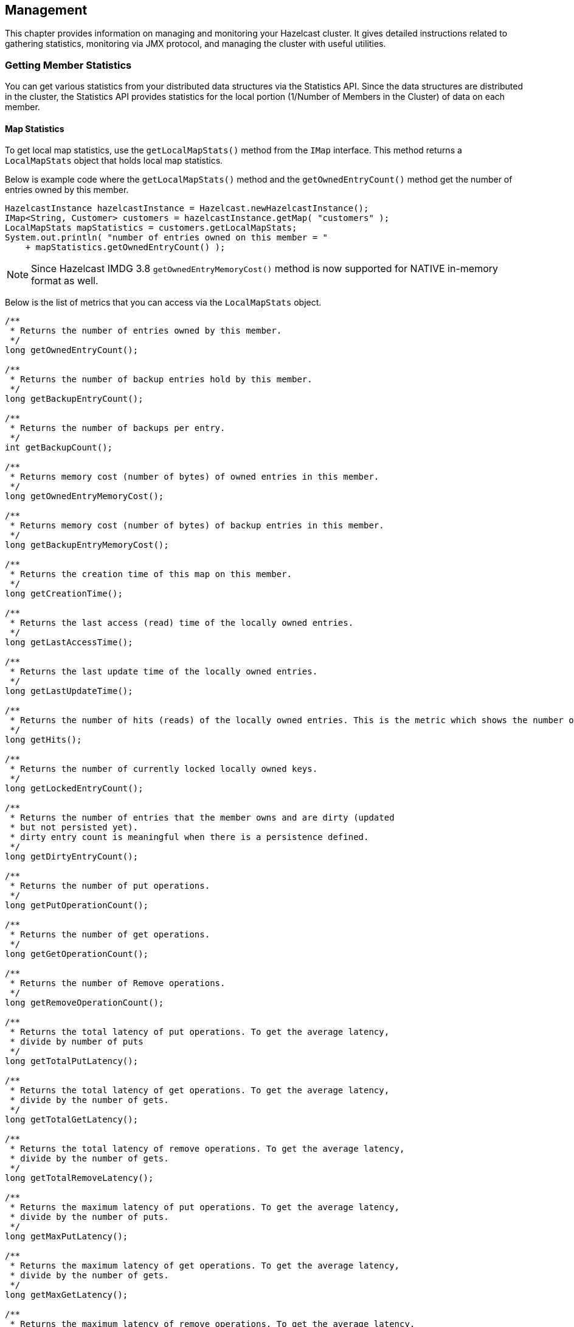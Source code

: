 

== Management

This chapter provides information on managing and monitoring your Hazelcast cluster. It gives detailed instructions related to gathering statistics, monitoring via JMX protocol, and managing the cluster with useful utilities.


=== Getting Member Statistics

You can get various statistics from your distributed data structures via the Statistics API.
Since the data structures are distributed in the cluster, the Statistics API provides
statistics for the local portion (1/Number of Members in the Cluster) of data on each member. 

==== Map Statistics

To get local map statistics, use the `getLocalMapStats()` method from the `IMap` interface. This method returns a
`LocalMapStats` object that holds local map statistics.

Below is example code where the `getLocalMapStats()` method and the `getOwnedEntryCount()` method get the number of entries owned by this member.

```java
HazelcastInstance hazelcastInstance = Hazelcast.newHazelcastInstance();
IMap<String, Customer> customers = hazelcastInstance.getMap( "customers" );
LocalMapStats mapStatistics = customers.getLocalMapStats;
System.out.println( "number of entries owned on this member = "
    + mapStatistics.getOwnedEntryCount() );
```

NOTE: Since Hazelcast IMDG 3.8 `getOwnedEntryMemoryCost()` method is now supported for NATIVE in-memory format as well.

Below is the list of metrics that you can access via the `LocalMapStats` object.

[source,java]
----
/**
 * Returns the number of entries owned by this member.
 */
long getOwnedEntryCount();

/**
 * Returns the number of backup entries hold by this member.
 */
long getBackupEntryCount();

/**
 * Returns the number of backups per entry.
 */
int getBackupCount();

/**
 * Returns memory cost (number of bytes) of owned entries in this member.
 */
long getOwnedEntryMemoryCost();

/**
 * Returns memory cost (number of bytes) of backup entries in this member.
 */
long getBackupEntryMemoryCost();

/**
 * Returns the creation time of this map on this member.
 */
long getCreationTime();

/**
 * Returns the last access (read) time of the locally owned entries.
 */
long getLastAccessTime();

/**
 * Returns the last update time of the locally owned entries.
 */
long getLastUpdateTime();

/**
 * Returns the number of hits (reads) of the locally owned entries. This is the metric which shows the number of times when an operation on IMap has been routed to the given member. With Clustered REST API, it shows the total sum of hits among the cluster members.
 */
long getHits();

/**
 * Returns the number of currently locked locally owned keys.
 */
long getLockedEntryCount();

/**
 * Returns the number of entries that the member owns and are dirty (updated
 * but not persisted yet).
 * dirty entry count is meaningful when there is a persistence defined.
 */
long getDirtyEntryCount();

/**
 * Returns the number of put operations.
 */
long getPutOperationCount();

/**
 * Returns the number of get operations.
 */
long getGetOperationCount();

/**
 * Returns the number of Remove operations.
 */
long getRemoveOperationCount();

/**
 * Returns the total latency of put operations. To get the average latency,
 * divide by number of puts
 */
long getTotalPutLatency();

/**
 * Returns the total latency of get operations. To get the average latency,
 * divide by the number of gets.
 */
long getTotalGetLatency();

/**
 * Returns the total latency of remove operations. To get the average latency,
 * divide by the number of gets.
 */
long getTotalRemoveLatency();

/**
 * Returns the maximum latency of put operations. To get the average latency,
 * divide by the number of puts.
 */
long getMaxPutLatency();

/**
 * Returns the maximum latency of get operations. To get the average latency,
 * divide by the number of gets.
 */
long getMaxGetLatency();

/**
 * Returns the maximum latency of remove operations. To get the average latency,
 * divide by the number of gets.
 */
long getMaxRemoveLatency();

/**
 * Returns the number of events received. This metric is about the operations that have been invoked on the IMap entries. List of event types includes the following: insertion, update, removal, eviction, clear all, merge, expiration and invalidation.
 */
long getEventOperationCount();

/**
 * Returns the total number of Other Operations.
 */
long getOtherOperationCount();

/**
 * Returns the total number of total operations.
 */
long total();

/**
 * Cost of map & Near Cache & backup in bytes.
 * todo: in object mode, object size is zero.
 */
long getHeapCost();

/**
 * Returns statistics related to the Near Cache.
 */
NearCacheStats getNearCacheStats();
----

==== Near Cache Statistics

To get Near Cache statistics, use the `getNearCacheStats()` method from the `LocalMapStats` object.
This method returns a `NearCacheStats` object that holds Near Cache statistics.

Below is example code where the `getNearCacheStats()` method and the `getRatio` method from `NearCacheStats` get a Near Cache hit/miss ratio. 

```
HazelcastInstance node = Hazelcast.newHazelcastInstance();
IMap<String, Customer> customers = node.getMap( "customers" );
LocalMapStats mapStatistics = customers.getLocalMapStats();
NearCacheStats nearCacheStatistics = mapStatistics.getNearCacheStats();
System.out.println( "Near Cache hit/miss ratio = "
    + nearCacheStatistics.getRatio() );
```

Below is the list of metrics that you can access via the `NearCacheStats` object.
This behavior applies to both client and member Near Caches.


[source,java]
----
/**
 * Returns the creation time of this NearCache on this member
 */
long getCreationTime();

/**
 * Returns the number of entries owned by this member.
 */
long getOwnedEntryCount();

/**
 * Returns memory cost (number of bytes) of entries in this cache.
 */
long getOwnedEntryMemoryCost();

/**
 * Returns the number of hits (reads) of the locally owned entries.
 */
long getHits();

/**
 * Returns the number of misses  of the locally owned entries.
 */
long getMisses();

/**
 * Returns the hit/miss ratio  of the locally owned entries.
 */
double getRatio();
----

==== Multimap Statistics

To get MultiMap statistics, use the `getLocalMultiMapStats()` method from the `MultiMap` interface.
This method returns a `LocalMultiMapStats` object that holds local MultiMap statistics.

Below is example code where the `getLocalMultiMapStats()` method and the `getLastUpdateTime` method from `LocalMultiMapStats` get the last update time.


```
HazelcastInstance node = Hazelcast.newHazelcastInstance();
MultiMap<String, Customer> customers = node.getMultiMap( "customers" );
LocalMultiMapStats multiMapStatistics = customers.getLocalMultiMapStats();
System.out.println( "last update time =  "
    + multiMapStatistics.getLastUpdateTime() );
```

Below is the list of metrics that you can access via the `LocalMultiMapStats` object.


[source,java]
----
/**
 * Returns the number of entries owned by this member.
 */
long getOwnedEntryCount();

/**
 * Returns the number of backup entries hold by this member.
 */
long getBackupEntryCount();

/**
 * Returns the number of backups per entry.
 */
int getBackupCount();

/**
 * Returns memory cost (number of bytes) of owned entries in this member.
 */
long getOwnedEntryMemoryCost();

/**
 * Returns memory cost (number of bytes) of backup entries in this member.
 */
long getBackupEntryMemoryCost();

/**
 * Returns the creation time of this map on this member.
 */
long getCreationTime();

/**
 * Returns the last access (read) time of the locally owned entries.
 */
long getLastAccessTime();

/**
 * Returns the last update time of the locally owned entries.
 */
long getLastUpdateTime();

/**
 * Returns the number of hits (reads) of the locally owned entries.
 */
long getHits();

/**
 * Returns the number of currently locked locally owned keys.
 */
long getLockedEntryCount();

/**
 * Returns the number of entries that the member owns and are dirty (updated
 * but not persisted yet).
 * Dirty entry count is meaningful when a persistence is defined.
 */
long getDirtyEntryCount();

/**
 * Returns the number of put operations.
 */
long getPutOperationCount();

/**
 * Returns the number of get operations.
 */
long getGetOperationCount();

/**
 * Returns the number of Remove operations.
 */
long getRemoveOperationCount();

/**
 * Returns the total latency of put operations. To get the average latency,
 * divide by the number of puts.
 */
long getTotalPutLatency();

/**
 * Returns the total latency of get operations. To get the average latency,
 * divide by the number of gets.
 */
long getTotalGetLatency();

/**
 * Returns the total latency of remove operations. To get the average latency,
 * divide by the number of gets.
 */
long getTotalRemoveLatency();

/**
 * Returns the maximum latency of put operations. To get the average latency,
 * divide by the number of puts.
 */
long getMaxPutLatency();

/**
 * Returns the maximum latency of get operations. To get the average latency,
 * divide by the number of gets.
 */
long getMaxGetLatency();

/**
 * Returns the maximum latency of remove operations. To get the average latency,
 * divide by the number of gets.
 */
long getMaxRemoveLatency();

/**
 * Returns the number of Events Received.
 */
long getEventOperationCount();

/**
 * Returns the total number of Other Operations.
 */
long getOtherOperationCount();

/**
 * Returns the total number of total operations.
 */
long total();

/**
 * Cost of map & Near Cache  & backup in bytes.
 * todo: in object mode, object size is zero.
 */
long getHeapCost();
----

==== Queue Statistics

To get local queue statistics, use the `getLocalQueueStats()` method from the `IQueue` interface.
This method returns a `LocalQueueStats` object that holds local queue statistics.

Below is example code where the `getLocalQueueStats()` method and the `getAvgAge` method from `LocalQueueStats` get the average age of items.

```
HazelcastInstance node = Hazelcast.newHazelcastInstance();
IQueue<Order> orders = node.getQueue( "orders" );
LocalQueueStats queueStatistics = orders.getLocalQueueStats();
System.out.println( "average age of items = " 
    + queueStatistics.getAvgAge() );
```

Below is the list of metrics that you can access via the `LocalQueueStats` object.

[source,java]
----
/**
 * Returns the number of owned items in this member.
 */
long getOwnedItemCount();

/**
 * Returns the number of backup items in this member.
 */
long getBackupItemCount();

/**
 * Returns the min age of the items in this member.
 */
long getMinAge();

/**
 * Returns the max age of the items in this member.
 */
long getMaxAge();

/**
 * Returns the average age of the items in this member.
 */
long getAvgAge();

/**
 * Returns the number of offer/put/add operations.
 * Offers returning false will be included.
 * #getRejectedOfferOperationCount can be used
 * to get the rejected offers.
 */
long getOfferOperationCount();

/**
 * Returns the number of rejected offers. Offer
 * can be rejected because of max-size limit
 * on the queue.
 */
long getRejectedOfferOperationCount();

/**
 * Returns the number of poll/take/remove operations.
 * Polls returning null (empty) will be included.
 * #getEmptyPollOperationCount can be used to get the
 * number of polls returned null.
 */
long getPollOperationCount();

/**
 * Returns the number of null returning poll operations.
 * Poll operation might return null if the queue is empty.
 */
long getEmptyPollOperationCount();

/**
 * Returns the number of other operations.
 */
long getOtherOperationsCount();

/**
 * Returns the number of event operations.
 */
long getEventOperationCount();
----

==== Topic Statistics

To get local topic statistics, use the `getLocalTopicStats()` method from the `ITopic` interface.
This method returns a `LocalTopicStats` object that holds local topic statistics.

Below is example code where the `getLocalTopicStats()` method and the `getPublishOperationCount` method from `LocalTopicStats` get the number of publish operations.

```
HazelcastInstance node = Hazelcast.newHazelcastInstance();
ITopic<Object> news = node.getTopic( "news" );
LocalTopicStats topicStatistics = news.getLocalTopicStats();
System.out.println( "number of publish operations = " 
    + topicStatistics.getPublishOperationCount() );
```

Below is the list of metrics that you can access via the `LocalTopicStats` object.

[source,java]
----
/**
 * Returns the creation time of this topic on this member.
 */
long getCreationTime();

/**
 * Returns the total number of published messages of this topic on this member.
 */
long getPublishOperationCount();

/**
 * Returns the total number of received messages of this topic on this member.
 */
long getReceiveOperationCount();
----

==== Executor Statistics

To get local executor statistics, use the `getLocalExecutorStats()` method from the `IExecutorService` interface.
This method returns a `LocalExecutorStats` object that holds local executor statistics.

Below is example code where the `getLocalExecutorStats()` method and the `getCompletedTaskCount` method from `LocalExecutorStats` get the number of completed operations of the executor service.

```
HazelcastInstance node = Hazelcast.newHazelcastInstance();
IExecutorService orderProcessor = node.getExecutorService( "orderProcessor" );
LocalExecutorStats executorStatistics = orderProcessor.getLocalExecutorStats();
System.out.println( "completed task count = " 
    + executorStatistics.getCompletedTaskCount() );
```

Below is the list of metrics that you can access via the `LocalExecutorStats` object.

[source,java]
----
/**
 * Returns the number of pending operations of the executor service.
 */
long getPendingTaskCount();

/**
 * Returns the number of started operations of the executor service.
 */
long getStartedTaskCount();

/**
 * Returns the number of completed operations of the executor service.
 */
long getCompletedTaskCount();

/**
 * Returns the number of cancelled operations of the executor service.
 */
long getCancelledTaskCount();

/**
 * Returns the total start latency of operations started.
 */
long getTotalStartLatency();

/**
 * Returns the total execution time of operations finished.
 */
long getTotalExecutionLatency();
----

=== JMX API per Member

Hazelcast members expose various management beans which include statistics about distributed data structures and the states of Hazelcast member internals.

The metrics are local to the members, i.e. they do not reflect cluster wide values.

You can find the JMX API definition below with descriptions and the API methods in parenthesis.

**Atomic Long (`IAtomicLong`)**

*  Name ( `name` )
*  Current Value ( `currentValue` )
*  Set Value ( `set(v)` )
*  Add value and Get ( `addAndGet(v)` )
*  Compare and Set ( `compareAndSet(e,v)` )
*  Decrement and Get ( `decrementAndGet()` )
*  Get and Add ( `getAndAdd(v)` )
*  Get and Increment ( `getAndIncrement()` )
*  Get and Set ( `getAndSet(v)` )
*  Increment and Get ( `incrementAndGet()` )
*  Partition key ( `partitionKey` )

**Atomic Reference ( `IAtomicReference` )**

*  Name ( `name` )
*  Partition key  ( `partitionKey`)

**Countdown Latch ( `ICountDownLatch` )**

*  Name ( `name` )
*  Current count ( `count`)
*  Countdown ( `countDown()` )
*  Partition key  ( `partitionKey`)

**Executor Service ( `IExecutorService` )**

*  Local pending operation count ( `localPendingTaskCount` )
*  Local started operation count ( `localStartedTaskCount` )
*  Local completed operation count ( `localCompletedTaskCount` )
*  Local cancelled operation count ( `localCancelledTaskCount` )
*  Local total start latency ( `localTotalStartLatency` )
*  Local total execution latency ( `localTotalExecutionLatency` )

**List ( `IList` )**

*  Name ( `name` )
*  Clear list ( `clear` )

**Lock ( `ILock` )**

*  Name ( `name` )
*  Lock Object ( `lockObject` )
*  Partition key ( `partitionKey` )

**Map ( `IMap` )**

*  Name ( `name` )
*  Size ( `size` )
*  Config ( `config` )
*  Owned entry count ( `localOwnedEntryCount` )
*  Owned entry memory cost ( `localOwnedEntryMemoryCost` )
*  Backup entry count ( `localBackupEntryCount` )
*  Backup entry cost ( `localBackupEntryMemoryCost` )
*  Backup count ( `localBackupCount` )
*  Creation time ( `localCreationTime` )
*  Last access time ( `localLastAccessTime` )
*  Last update time ( `localLastUpdateTime` )
*  Hits ( `localHits` )
*  Locked entry count ( `localLockedEntryCount` )
*  Dirty entry count ( `localDirtyEntryCount` )
*  Put operation count ( `localPutOperationCount` )
*  Get operation count ( `localGetOperationCount` )
*  Remove operation count ( `localRemoveOperationCount` )
*  Total put latency ( `localTotalPutLatency` )
*  Total get latency ( `localTotalGetLatency` )
*  Total remove latency ( `localTotalRemoveLatency` )
*  Max put latency ( `localMaxPutLatency` )
*  Max get latency ( `localMaxGetLatency` )
*  Max remove latency ( `localMaxRemoveLatency` )
*  Event count ( `localEventOperationCount` )
*  Other (keySet,entrySet etc..) operation count ( `localOtherOperationCount` )
*  Total operation count ( `localTotal` )
*  Heap Cost ( `localHeapCost` )
*  Clear ( `clear()` )
*  Values ( `values(p)`)
*  Entry Set ( `entrySet(p)` )

**MultiMap ( `MultiMap` )**

*  Name ( `name` )
*  Size ( `size` )
*  Owned entry count ( `localOwnedEntryCount` )
*  Owned entry memory cost ( `localOwnedEntryMemoryCost` )
*  Backup entry count ( `localBackupEntryCount` )
*  Backup entry cost ( `localBackupEntryMemoryCost` )
*  Backup count ( `localBackupCount` )
*  Creation time ( `localCreationTime` )
*  Last access time ( `localLastAccessTime` )
*  Last update time ( `localLastUpdateTime` )
*  Hits ( `localHits` )
*  Locked entry count ( `localLockedEntryCount` )
*  Put operation count ( `localPutOperationCount` )
*  Get operation count ( `localGetOperationCount` )
*  Remove operation count ( `localRemoveOperationCount` )
*  Total put latency ( `localTotalPutLatency` )
*  Total get latency ( `localTotalGetLatency` )
*  Total remove latency ( `localTotalRemoveLatency` )
*  Max put latency ( `localMaxPutLatency` )
*  Max get latency ( `localMaxGetLatency` )
*  Max remove latency ( `localMaxRemoveLatency` )
*  Event count ( `localEventOperationCount` )
*  Other (keySet,entrySet etc..) operation count ( `localOtherOperationCount` )
*  Total operation count ( `localTotal` )
*  Clear ( `clear()` )

**Replicated Map ( `ReplicatedMap` )**

*  Name ( `name` )
*  Size ( `size` )
*  Config ( `config` )
*  Owned entry count ( `localOwnedEntryCount` )
*  Creation time ( `localCreationTime` )
*  Last access time ( `localLastAccessTime` )
*  Last update time ( `localLastUpdateTime` )
*  Hits ( `localHits` )
*  Put operation count ( `localPutOperationCount` )
*  Get operation count ( `localGetOperationCount` )
*  Remove operation count ( `localRemoveOperationCount` )
*  Total put latency ( `localTotalPutLatency` )
*  Total get latency ( `localTotalGetLatency` )
*  Total remove latency ( `localTotalRemoveLatency` )
*  Max put latency ( `localMaxPutLatency` )
*  Max get latency ( `localMaxGetLatency` )
*  Max remove latency ( `localMaxRemoveLatency` )
*  Event count ( `localEventOperationCount` )
*  Replication event count ( `localReplicationEventCount` )
*  Other (keySet,entrySet etc..) operation count ( `localOtherOperationCount` )
*  Total operation count ( `localTotal` )
*  Clear ( `clear()` )
*  Values ( `values()`)
*  Entry Set ( `entrySet()` )

**Queue ( `IQueue` )**

*  Name ( `name` )
*  Config ( `QueueConfig` )
*  Partition key ( `partitionKey` )
*  Owned item count ( `localOwnedItemCount` )
*  Backup item count ( `localBackupItemCount` )
*  Minimum age ( `localMinAge` )
*  Maximum age ( `localMaxAge` )
*  Average age ( `localAveAge` )
*  Offer operation count ( `localOfferOperationCount` )
*  Rejected offer operation count ( `localRejectedOfferOperationCount` )
*  Poll operation count ( `localPollOperationCount` )
*  Empty poll operation count ( `localEmptyPollOperationCount` )
*  Other operation count ( `localOtherOperationsCount` )
*  Event operation count ( `localEventOperationCount` )
*  Clear ( `clear()` )

**Semaphore ( `ISemaphore` )**

*  Name ( `name` )
*  Available permits ( `available` )
*  Partition key ( `partitionKey` )
*  Drain ( `drain()`)
*  Shrink available permits by given number ( `reduce(v)` )
*  Release given number of permits ( `release(v)` )

**Set ( `ISet` )**

*  Name ( `name` )
*  Partition key ( `partitionKey` )
*  Clear ( `clear()` )

**Topic ( `ITopic` )**

*  Name ( `name` )
*  Config ( `config` )
*  Creation time ( `localCreationTime` )
*  Publish operation count ( `localPublishOperationCount` )
*  Receive operation count ( `localReceiveOperationCount` )

**Hazelcast Instance ( `HazelcastInstance` )**

*  Name ( `name` )
*  Version ( `version` )
*  Build ( `build` )
*  Configuration ( `config` )
*  Configuration source ( `configSource` )
*  Group name ( `groupName` )
*  Network Port ( `port` )
*  Cluster-wide Time ( `clusterTime` )
*  Size of the cluster ( `memberCount` )
*  List of members ( `Members` )
*  Running state ( `running` )
*  Shutdown the member ( `shutdown()` )
*  **Node ( `HazelcastInstance.Node` )**
*  Address ( `address` )
*  Master address ( `masterAddress` )
* **Event Service ( `HazelcastInstance.EventService` )**
**  Event thread count  ( `eventThreadCount` )
**  Event queue size ( `eventQueueSize` )
**  Event queue capacity ( `eventQueueCapacity` )
* **Operation Service ( `HazelcastInstance.OperationService` )**
** Response queue size  ( `responseQueueSize` )
**  Operation executor queue size ( `operationExecutorQueueSize` )
** Running operation count ( `runningOperationsCount` )
** Remote operation count ( `remoteOperationCount` )
** Executed operation count ( `executedOperationCount` )
** Operation thread count ( `operationThreadCount` )
* **Proxy Service ( `HazelcastInstance.ProxyService` )**
**  Proxy count ( `proxyCount` )
* **Partition Service ( `HazelcastInstance.PartitionService` )**
**  Partition count ( `partitionCount` )
**  Active partition count ( `activePartitionCount` )
** Cluster Safe State ( `isClusterSafe` )
**  LocalMember Safe State ( `isLocalMemberSafe` )
* **Connection Manager ( `HazelcastInstance.ConnectionManager` )**
**  Client connection count ( `clientConnectionCount` )
**  Active connection count ( `activeConnectionCount` )
**  Connection count ( `connectionCount` )
* **Client Engine ( `HazelcastInstance.ClientEngine` )**
**  Client endpoint count ( `clientEndpointCount` )
* **System Executor ( `HazelcastInstance.ManagedExecutorService` )**
**  Name ( `name` )
**  Work queue size ( `queueSize` )
**  Thread count of the pool ( `poolSize` )
**  Maximum thread count of the pool ( `maximumPoolSize` )
**  Remaining capacity of the work queue ( `remainingQueueCapacity` )
**  Is shutdown ( `isShutdown` )
**  Is terminated ( `isTerminated` )
**  Completed task count ( `completedTaskCount` )   
* **Async Executor (`HazelcastInstance.ManagedExecutorService`)**
**  Name ( `name` )
**  Work queue size ( `queueSize` )
**  Thread count of the pool ( `poolSize` )
**  Maximum thread count of the pool ( `maximumPoolSize` )
**  Remaining capacity of the work queue ( `remainingQueueCapacity` )
**  Is shutdown ( `isShutdown` )
**  Is terminated ( `isTerminated` )
**  Completed task count ( `completedTaskCount` )
* **Scheduled Executor ( `HazelcastInstance.ManagedExecutorService` )**
**  Name ( `name` )
**  Work queue size ( `queueSize` )
**  Thread count of the pool ( `poolSize` )
**  Maximum thread count of the pool ( `maximumPoolSize` )
**  Remaining capacity of the work queue ( `remainingQueueCapacity` )
**  Is shutdown ( `isShutdown` )
**  Is terminated ( `isTerminated` )
**  Completed task count ( `completedTaskCount` )
* **Client Executor ( `HazelcastInstance.ManagedExecutorService` )**
**  Name ( `name` )
**  Work queue size ( `queueSize` )
**  Thread count of the pool ( `poolSize` )
**  Maximum thread count of the pool ( `maximumPoolSize` )
**  Remaining capacity of the work queue ( `remainingQueueCapacity` )
**  Is shutdown ( `isShutdown` )
**  Is terminated ( `isTerminated` )
**  Completed task count ( `completedTaskCount` )
* **Query Executor ( `HazelcastInstance.ManagedExecutorService` )**
**  Name ( `name` )
**  Work queue size ( `queueSize` )
**  Thread count of the pool ( `poolSize` )
**  Maximum thread count of the pool ( `maximumPoolSize` )
**  Remaining capacity of the work queue ( `remainingQueueCapacity` )
**  Is shutdown ( `isShutdown` )
**  Is terminated ( `isTerminated` )
**  Completed task count ( `completedTaskCount` )
* **IO Executor ( `HazelcastInstance.ManagedExecutorService` )**
**  Name ( `name` )
**  Work queue size ( `queueSize` )
**  Thread count of the pool ( `poolSize` )
**  Maximum thread count of the pool ( `maximumPoolSize` )
**  Remaining capacity of the work queue ( `remainingQueueCapacity` )
**  Is shutdown ( `isShutdown` )
**  Is terminated ( `isTerminated` )
**  Completed task count ( `completedTaskCount` )


=== Monitoring with JMX

You can monitor your Hazelcast members via the JMX protocol.

To achieve this, first add the following system properties to enable http://download.oracle.com/javase/1.5.0/docs/guide/management/agent.html[JMX agent]:

* `-Dcom.sun.management.jmxremote`
* `-Dcom.sun.management.jmxremote.port=\_portNo\_` (to specify JMX port, the default is `1099`) (*optional*)
* `-Dcom.sun.management.jmxremote.authenticate=false` (to disable JMX auth) (*optional*)


Then enable the Hazelcast property `hazelcast.jmx` (please refer to the <<system-properties, System Properties appendix>>) using one of the following ways:

* By declarative configuration:
+
```
<properties>
   <property name="hazelcast.jmx">true</property>
</properties>   
```
+
* By programmatic configuration:
+
`config.setProperty("hazelcast.jmx", "true");`
+
* By Spring XML configuration:
+
```
<hz:properties>
  <hz: property name="hazelcast.jmx">true</hz:property>
</hz:properties>
```
+
* By setting the system property `-Dhazelcast.jmx=true`
   

==== MBean Naming for Hazelcast Data Structures

Hazelcast set the naming convention for MBeans as follows:

```
final ObjectName mapMBeanName = new ObjectName("com.hazelcast:instance=_hzInstance_1_dev,type=IMap,name=trial");
```

The MBeans name consists of the Hazelcast instance name, the type of the data structure, and that data structure's name. In the above sample, `_hzInstance_1_dev` is the instance name, we connect to an IMap with the name `trial`. 



==== Connecting to JMX Agent

One of the ways you can connect to JMX agent is using jconsole, jvisualvm (with MBean plugin) or another JMX compliant monitoring tool.

The other way to connect is to use a custom JMX client. 

First, you need to specify the URL where the Hazelcast JMX service is running. Please see the following sample code snippet. The `port` in this sample should be the one that you define while setting the JMX remote port number (if different than the default port `1099`).


[source,java]
----
// Parameters for connecting to the JMX Service
int port = 1099;
String hostname = InetAddress.getLocalHost().getHostName();
JMXServiceURL url = new JMXServiceURL("service:jmx:rmi://" + hostname + ":" + port + "/jndi/rmi://" + hostname + ":" + port + "/jmxrmi");
----

Then use the URL you acquired to connect to the JMX service and get the `JMXConnector` object. Using this object, get the `MBeanServerConnection` object. The `MBeanServerConnection` object will enable you to use the MBean methods. Please see the example code below.


[source,java]
----
// Connect to the JMX Service
JMXConnector jmxc = JMXConnectorFactory.connect(url, null);
MBeanServerConnection mbsc = jmxc.getMBeanServerConnection();
----

Once you get the `MBeanServerConnection` object, you can call the getter methods of MBeans as follows:

```
System.out.println("\nTotal entries on map " + mbsc.getAttribute(mapMBeanName, "name") + " : "
                + mbsc.getAttribute(mapMBeanName, "localOwnedEntryCount"));
```        

=== Cluster Utilities

This section provides information on programmatic utilities you can use to listen to the cluster events, to change the state of your cluster, to check whether the cluster and/or members are safe before shutting down a member, and to define the minimum number of cluster members required for the cluster to remain up and running. It also gives information on the Hazelcast Lite Member.

==== Getting Member Events and Member Sets

Hazelcast allows you to register for membership events so you will be notified when members are added or removed. You can also get the set of cluster members.

The following example code does the above: registers for member events, notified when members are added or removed, and gets the set of cluster members.

[source,java]
----
public class SampleGetMemberEventsAndSets {

    public static void main(String[] args) {
        HazelcastInstance hazelcastInstance = Hazelcast.newHazelcastInstance();
        Cluster cluster = hazelcastInstance.getCluster();
        cluster.addMembershipListener( new MembershipListener() {
            public void memberAdded( MembershipEvent membershipEvent ) {
                System.out.println( "MemberAdded " + membershipEvent );
            }

            public void memberRemoved( MembershipEvent membershipEvent ) {
                System.out.println( "MemberRemoved " + membershipEvent );
            }
        } );

        Member localMember  = cluster.getLocalMember();
        System.out.println ( "my inetAddress= " + localMember.getInetAddress() );

        Set setMembers  = cluster.getMembers();
        for ( Member member : setMembers ) {
            System.out.println( "isLocalMember " + member.localMember() );
            System.out.println( "member.inetaddress " + member.getInetAddress() );
            System.out.println( "member.port " + member.getPort() );
        }
    }
}
----

NOTE: Please refer to the <<listening-for-member-events, Membership Listener section>> for more information on membership events.

==== Managing Cluster and Member States

Starting with Hazelcast 3.6, Hazelcast introduces cluster and member states in addition to the default `ACTIVE` state. This section explains these states of Hazelcast clusters and members which you can use to allow or restrict the designated cluster/member operations.

===== Cluster States

By changing the state of your cluster, you can allow/restrict several cluster operations or change the behavior of those operations. You can use the methods `changeClusterState()` and `shutdown()` which are in the https://github.com/hazelcast/hazelcast/blob/master/hazelcast/src/main/java/com/hazelcast/core/Cluster.java[Cluster interface] to change your cluster's state.

Hazelcast clusters have the following states:

* **`ACTIVE`**: This is the default cluster state. Cluster continues to operate without restrictions.
* **`NO_MIGRATION`**:
** In this state, migrations (partition rebalancing) and backup replications are not allowed. In other words, there will be no data movement between Hazelcast members. However, in case of member failures, backup replicas can be still promoted to the primaries to maintain availability, and migration listeners can be notified for these promotion migrations. Please note that promoting a backup replica to the primary replica is a local operation and does not transfer partition data between Hazelcast members.
** The cluster accepts new members.
** All other operations are allowed.
** You cannot change the state of a cluster to `NO_MIGRATION` when migration/replication tasks are being performed.
** When you want to add multiple new members to the cluster, you can first change the cluster state to `NO_MIGRATION`, then start the new members. Once all of them join to the cluster, you can change the cluster state back to `ACTIVE`. Then, the cluster will rebalance partition replica distribution at once.
* **`FROZEN`**:
** In this state, the partition table is frozen and partition assignments are not performed.
** The cluster does not accept new members.
** If a member leaves, it can join back. Its partition assignments (both primary and backup replicas) remain the same until either it joins back or the cluster state is changed to `ACTIVE`. When it joins back to the cluster, it will own all previous partition assignments as it was. On the other hand, when the cluster state changes to `ACTIVE`, re-partitioning starts and unassigned partition replicas are assigned to the active members.
** All other operations in the cluster, except migration, continue without restrictions.
** You cannot change the state of a cluster to `FROZEN` when migration/replication tasks are being performed.
** You can make use of `FROZEN` state along with the <<hot-restart-persistence, Hot Restart Persistence>> feature. You can change the cluster state to `FROZEN`, then restart some of your members using the Hot Restart feature. The data on the restarting members will not be accessible but you will be able to access to the data that is stored in other members. Basically, `FROZEN` cluster state allows you do perform maintenance on your members with degrading availability partially.
* **`PASSIVE`**:
** In this state, the partition table is frozen and partition assignments are not performed. 
** The cluster does not accept new members.
** If a member leaves while the cluster is in this state, the member will be removed from the partition table if cluster state moves back to `ACTIVE`. 
** This state rejects ALL operations immediately EXCEPT the read-only operations like `map.get()` and `cache.get()`, replication and cluster heartbeat tasks. 
** You cannot change the state of a cluster to `PASSIVE` when migration/replication tasks are being performed.
** You can make use of `PASSIVE` state along with the <<hot-restart-persistence, Hot Restart Persistence>> feature. Please see https://github.com/hazelcast/hazelcast/blob/master/hazelcast/src/main/java/com/hazelcast/core/Cluster.java#L245[Cluster Shutdown API] for more info.
* **`IN_TRANSITION`**: 
** This state shows that the state of the cluster is in transition. 
** You cannot set your cluster's state as `IN_TRANSITION` explicitly. 
** It is a temporary and intermediate state. 
** During this state, your cluster does not accept new members and migration/replication tasks are paused.


NOTE: All in-cluster methods are fail-fast, i.e. when a method fails in the cluster, it throws an exception immediately (it will not be retried).


The following snippet is from the `Cluster` interface showing the new methods used to manage your cluster's states.


```
public interface Cluster {
...
...
    ClusterState getClusterState();
    void changeClusterState(ClusterState newState);
    void changeClusterState(ClusterState newState, TransactionOptions transactionOptions);
    void shutdown();
    void shutdown(TransactionOptions transactionOptions);
```

Please refer to the https://github.com/hazelcast/hazelcast/blob/master/hazelcast/src/main/java/com/hazelcast/core/Cluster.java[Cluster interface] for information on these methods.

===== Cluster Member States

Hazelcast cluster members have the following states:

* **`ACTIVE`**: This is the initial member state. The member can execute and process all operations. When the state of the cluster is `ACTIVE` or `FROZEN`, the members are in the `ACTIVE` state. 
* **`PASSIVE`**: In this state, member rejects all operations EXCEPT the read-only ones, replication and migration operations, heartbeat operations, and the join operations as explained in the <<cluster-states, Cluster States section>> above. A member can go into this state when either of the following happens:
. Until the member's shutdown process is completed after the method `Node.shutdown(boolean)` is called. Note that, when the shutdown process is completed, member's state changes to `SHUT_DOWN`. 
. Cluster's state is changed to `PASSIVE` using the method `changeClusterState()`. 
* **`SHUT_DOWN`**: A member goes into this state when the member's shutdown process is completed. The member in this state rejects all operations and invocations. A member in this state cannot be restarted.


==== Using the Script cluster.sh

You can use the script `cluster.sh`, which comes with the Hazelcast package, to get/change the state of your cluster, to shutdown your cluster and to force your cluster to clean its persisted data and make a fresh start. The latter is the Force Start operation of Hazelcast's Hot Restart Persistence feature. Please refer to the <<force-start, Force Start section>>.

NOTE: The script `cluster.sh` uses `curl` command and `curl` must be installed to be able to use the script.


The script `cluster.sh` needs the following parameters to operate according to your needs. If these parameters are not provided, the default values are used.

[cols="2,2,5a"]
|===
|Parameter | Default Value | Description

|`-o` or `--operation`
|`get-state`
|Executes a cluster-wide operation. Operations can be the following:

* IMDG Open Source operations: `get-state`, `change-state`, `shutdown` and `get-cluster-version`.
* IMDG Enterprise operations: `force-start`, `partial-start` and `change-cluster-version`.

|`-s` or `--state`
|None
|Updates the state of the cluster to a new state. New state can be `active`, `no_migration`, `frozen`, `passive`. This is used with the operation `change-state`. This parameter has no default value; when you use this, you should provide a valid state.

|`-a` or `--address`
|`127.0.0.1`
|Defines the IP address of a cluster member. If you want to manage your cluster remotely, you should use this parameter to provide the IP address of a member to this script.

|`-p` or `--port`
|`5701`
|Defines on which port Hazelcast is running on the local or remote machine. The default value is `5701`.

|`-g` or `--groupname`
|`dev`
|Defines the name of a cluster group which is used for a simple authentication. Please see the <<creating-cluster-groups, Creating Cluster Groups section>>.

|`-P` or `--password`
|`dev-pass`
|Defines the password of a cluster group (valid only for Hazelcast releases older than 3.8.2). Please see the <<creating-cluster-groups, Creating Cluster Groups section>>.

|`-v` or `--version`
|None
|Defines the cluster version to change to. To be used in conjunction with `change-cluster-version` operation. 
|===

The script `cluster.sh` is self-documented; you can see the parameter descriptions using the command `sh cluster.sh -h` or `sh cluster.sh --help`.

NOTE: You can perform the above operations using the Hot Restart tab of Hazelcast Management Center or using the REST API. Please see the http://docs.hazelcast.org/docs/management-center/latest/manual/html/index.html#hot-restart[Hot Restart] and <<using-rest-api-for-cluster-management, Using REST API for Cluster Management>>.


===== Example Usages for cluster.sh

Let's say you have a cluster running on remote machines and one Hazelcast member is running on the IP  `172.16.254.1` and on the port
`5702`. The group name and password of the cluster are `test` and `test`.

**Getting the cluster state:**

To get the state of the cluster, use the following command:

`sh cluster.sh -o get-state -a 172.16.254.1 -p 5702 -g test -P test`

The following also gets the cluster state, using the alternative parameter names, e.g., `--port` instead of `-p`:

`sh cluster.sh --operation get-state --address 172.16.254.1 --port 5702 --groupname test --password test`

**Changing the cluster state:**

To change the state of the cluster to `frozen`, use the following command:

`sh cluster.sh -o change-state -s frozen -a 172.16.254.1 -p 5702 -g test -P test`

Similarly, you can use the following command for the same purpose:

`sh cluster.sh --operation change-state --state frozen --address 172.16.254.1 --port 5702 --groupname test --password test`

**Shutting down the cluster:**

To shutdown the cluster, use the following command:

`sh cluster.sh -o shutdown -a 172.16.254.1 -p 5702 -g test -P test`

Similarly, you can use the following command for the same purpose:


`sh cluster.sh --operation shutdown --address 172.16.254.1 --port 5702 --groupname test --password test`


**Partial starting the cluster:**

To partial start the cluster when Hot Restart is enabled, use the following command:

`sh cluster.sh -o partial-start -a 172.16.254.1 -p 5702 -g test -P test`

Similarly, you can use the following command for the same purpose:

`sh cluster.sh --operation partial-start --address 172.16.254.1 --port 5702 --groupname test --password test`


**Force starting the cluster:**

To force start the cluster when Hot Restart is enabled, use the following command:

`sh cluster.sh -o force-start -a 172.16.254.1 -p 5702 -g test -P test`

Similarly, you can use the following command for the same purpose:

`sh cluster.sh --operation force-start --address 172.16.254.1 --port 5702 --groupname test --password test`


**Getting the current cluster version:**

To get the cluster version, use the following command:

`sh cluster.sh -o get-cluster-version -a 172.16.254.1 -p 5702 -g test -P test`

The following also gets the cluster state, using the alternative parameter names, e.g., `--port` instead of `-p`:

`sh cluster.sh --operation get-cluster-version --address 172.16.254.1 --port 5702 --groupname test --password test`


**Changing cluster version:**

Learn more about when you should change the cluster version in <<rolling-member-upgrades, Rolling Member Upgrades chapter>>.

To change the cluster version to `3.9`, use the following command:

`sh cluster.sh -o change-cluster-version -v 3.9 -a 172.16.254.1 -p 5702 -g test -P test`

Cluster version is always in `major.minor` format, using other formats will result in a failure.

NOTE: Currently, this script is not supported on the Windows platforms.


==== Using REST API for Cluster Management

Besides the Management Center's Hot Restart tab and the script `cluster.sh`, you can also use REST API to manage your cluster's state. The following are the operations you can perform.

[cols="5a"]
.REST API calls
|===
|**IMDG Open Source commands**

* _Getting the cluster state:_
+
To get the state of the cluster, use the following command:
+
```
curl --data "${GROUPNAME}&${PASSWORD}" http://127.0.0.1:5701/hazelcast/rest/management/cluster/state
```
+
* _Changing the cluster state:_
+
To change the state of the cluster to `frozen`, use the following command:
+
```
curl --data "${GROUPNAME}&${PASSWORD}&${STATE}" http://127.0.0.1:${PORT}/hazelcast/rest/management/cluster/changeState 
```
+
* _Shutting down the cluster:_
+
To shutdown the cluster, use the following command:
+
```
curl --data "${GROUPNAME}&${PASSWORD}"  http://127.0.0.1:${PORT}/hazelcast/rest/management/cluster/clusterShutdown
```
+
* _Querying the current cluster version:_
+
To get the current cluster version, use the following `curl` command:
+
```
$ curl http://127.0.0.1:${PORT}/hazelcast/rest/management/cluster/version
  {"status":"success","version":"3.9"}
```
|**IMDG Enterprise commands**

* _Partial starting the cluster:_
+
To partial start the cluster when Hot Restart is enabled, use the following command:
+
```
curl --data "${GROUPNAME}&${PASSWORD}" http://127.0.0.1:${PORT}/hazelcast/rest/management/cluster/partialStart/
```
+
* _Force starting the cluster:_
+
To force start the cluster when Hot Restart is enabled, use the following command:
+
```
curl --data "${GROUPNAME}&${PASSWORD}" http://127.0.0.1:${PORT}/hazelcast/rest/management/cluster/forceStart/
```
+
NOTE: You can also perform the above operations (partialStart and forceStart) using the Hot Restart tab of Hazelcast Management Center or using the script `cluster.sh`. Please see the http://docs.hazelcast.org/docs/management-center/latest/manual/html/index.html#hot-restart[Hot Restart] and <<using-the-script-cluster-sh, `cluster.sh`>>.
+
* _Initiating Hot Backup:_
+
To initiate the Hot Backup, use the following `curl` command:
+
```
curl --data "${GROUPNAME}&${PASSWORD}" http://127.0.0.1:${PORT}/hazelcast/rest/management/cluster/hotBackup 
```
+
* _Changing the cluster version:_
+
To upgrade the cluster version, after having upgraded all members of your cluster to a new minor version, use the following `curl` command:
+
```
$ curl --data "${GROUPNAME}&${PASSWORD}&${CLUSTER_VERSION}" http://127.0.0.1:${PORT}/hazelcast/rest/management/cluster/version
```
+
For example, assuming the default group name and password, issue the following command to any member of the cluster to upgrade from cluster version 3.8 to 3.9:
+
```
$ curl --data "dev&dev-pass&3.9" http://127.0.0.1:5701/hazelcast/rest/management/cluster/version
  {"status":"success","version":"3.9"}
```
+
NOTE: You can also perform the above cluster version operations using Hazelcast Management Center or using the script `cluster.sh`. Please see the http://docs.hazelcast.org/docs/management-center/latest/manual/html/index.html#rolling-upgrade[Rolling Member Upgrades] and <<using-the-script-cluster-sh, `cluster.sh`>>.
|===

==== Enabling Lite Members

Lite members are the Hazelcast cluster members that do not store data. These members are used mainly to execute tasks and register listeners, and they do not have partitions.

You can form your cluster to include the regular Hazelcast members to store data and Hazelcast lite members to run heavy computations. The presence of the lite members do not affect the operations performed on the other members in the cluster. You can directly submit your tasks to the lite members, register listeners on them and invoke operations for the Hazelcast data structures on them such as `map.put()` and `map.get()`.

===== Configuring Lite Members

You can enable a cluster member to be a lite member using declarative or programmatic configuration.

**Declarative Configuration:**

```
<hazelcast>
    <lite-member enabled="true">
</hazelcast>
```

**Programmatic Configuration:**

```
Config config = new Config();
config.setLiteMember(true);
```

===== Promoting Lite Members to Data Member

Lite members can be promoted to data members using the `Cluster` interface. When they are promoted, cluster partitions are rebalanced and ownerships of some portion of the partitions are assigned to the newly promoted data members.

[source,java]
----
Config config = new Config();
config.setLiteMember(true);

HazelcastInstance hazelcastInstance = Hazelcast.newHazelcastInstance(config);
Cluster cluster = hazelcastInstance.getCluster();
cluster.promoteLocalLiteMember();
----

NOTE: A data member cannot be downgraded to a lite member back.


==== Defining Member Attributes

You can define various member attributes on your Hazelcast members. You can use these member attributes to tag your members as your business logic requirements.

To define member attribute on a member, you can either:

* provide `MemberAttributeConfig` to your `Config` object,
* or provide member attributes at runtime via attribute setter methods on the `Member` interface.

For example, you can tag your members with their CPU characteristics and you can route CPU intensive tasks to those CPU-rich members:

[source,java]
----
public class SampleMemberAttributes {

    public static void main(String[] args) {
        MemberAttributeConfig fourCore = new MemberAttributeConfig();
        memberAttributeConfig.setIntAttribute( "CPU_CORE_COUNT", 4 );
        MemberAttributeConfig twelveCore = new MemberAttributeConfig();
        memberAttributeConfig.setIntAttribute( "CPU_CORE_COUNT", 12 );
        MemberAttributeConfig twentyFourCore = new MemberAttributeConfig();
        memberAttributeConfig.setIntAttribute( "CPU_CORE_COUNT", 24 );

        Config member1Config = new Config();
        config.setMemberAttributeConfig( fourCore );
        Config member2Config = new Config();
        config.setMemberAttributeConfig( twelveCore );
        Config member3Config = new Config();
        config.setMemberAttributeConfig( twentyFourCore );

        HazelcastInstance member1 = Hazelcast.newHazelcastInstance( member1Config );
        HazelcastInstance member2 = Hazelcast.newHazelcastInstance( member2Config );
        HazelcastInstance member3 = Hazelcast.newHazelcastInstance( member3Config );

        IExecutorService executorService = member1.getExecutorService( "processor" );

        executorService.execute( new CPUIntensiveTask(), new MemberSelector() {
            @Override
            public boolean select(Member member) {
                int coreCount = (int) member.getIntAttribute( "CPU_CORE_COUNT" );
                // Task will be executed at either member2 or member3
                if ( coreCount > 8 ) { 
                    return true;
                }
                return false;
            }
        } );    

        HazelcastInstance member4 = Hazelcast.newHazelcastInstance();
        // We can also set member attributes at runtime.
        member4.setIntAttribute( "CPU_CORE_COUNT", 2 );
    }
}
----

For another example, you can tag some members with a filter so that a member in the cluster can load classes from those tagged members. Please see the <<member-user-code-deployment-beta, User Code Deployment section>> for more information.

You can also configure your member attributes through declarative configuration and start your member afterwards. Here is how you can use the declarative approach:

```
<member-attributes>
  <attribute name="CPU_CORE_COUNT">4</attribute-name>
</member-attributes>
```

==== Safety Checking Cluster Members

To prevent data loss when shutting down a cluster member, Hazelcast provides a graceful shutdown feature. You perform this shutdown by calling the method `HazelcastInstance.shutdown()`. 

Starting with Hazelcast 3.7, the master member migrates all of the replicas owned by the shutdown-requesting member to the other running (not initiated shutdown) cluster members. After these migrations are completed, the shutting down member will not be the owner or a backup of any partition anymore. It means that you can shutdown any number of Hazelcast members in a cluster concurrently with no data loss.

Please note that the process of shutting down members waits for a predefined amount of time for the master to migrate their partition replicas. You can specify this graceful shutdown timeout duration using the property `hazelcast.graceful.shutdown.max.wait`. Its default value is 10 minutes. If migrations are not completed within this duration, shutdown may continue non-gracefully and lead to data loss. Therefore, you should choose your own timeout duration considering the size of data in your cluster.

===== Ensuring Safe State with PartitionService

With the improvements in graceful shutdown procedure in Hazelcast 3.7, the following methods are not needed to perform graceful shutdown. Nevertheless, you can use them to check the current safety status of the partitions in your cluster.


```
public interface PartitionService {
   ...
   ...
    boolean isClusterSafe();
    boolean isMemberSafe(Member member);
    boolean isLocalMemberSafe();
    boolean forceLocalMemberToBeSafe(long timeout, TimeUnit unit);
}
```

The method `isClusterSafe` checks whether the cluster is in a safe state. It returns `true` if there are no active partition migrations and all backups are in sync for each partition.

The method `isMemberSafe` checks whether a specific member is in a safe state. It checks if all backups of partitions of the given member are in sync with the primary ones. Once it returns `true`, the given member is safe and it can be shut down without data loss.

Similarly, the method `isLocalMemberSafe` does the same check for the local member. The method `forceLocalMemberToBeSafe` forces the owned and backup partitions to be synchronized, making the local member safe.

NOTE: If you want to use the above methods, please note that they are available starting with Hazelcast 3.3.

NOTE: For more code samples please refer to https://github.com/hazelcast/hazelcast-code-samples/tree/master/monitoring/cluster-safety[PartitionService Code Samples].


=== Diagnostics

Starting with Hazelcast 3.7, Hazelcast offers an extended set of diagnostics plugins for both Hazelcast members and clients. A dedicated log file is used to write the diagnostics content, and a rolling file approach is used to prevent taking up too much disk space.

==== Enabling Diagnostics Logging

To enable diagnostics logging, you should specify the following properties an the member side:

```
-Dhazelcast.diagnostics.enabled=true
-Dhazelcast.diagnostics.metric.level=info
-Dhazelcast.diagnostics.invocation.sample.period.seconds=30
-Dhazelcast.diagnostics.pending.invocations.period.seconds=30
-Dhazelcast.diagnostics.slowoperations.period.seconds=30
-Dhazelcast.diagnostics.storeLatency.period.seconds=60
```

At the client side you should specify the following properties:

```
-Dhazelcast.diagnostics.enabled=true
-Dhazelcast.diagnostics.metric.level=info
```

==== Diagnostics Log File

You can use the following property to specify the location of the diagnostics log file:

```
-Dhazelcast.diagnostics.directory=/your/log/directory
```

The name of the log file has the following format:

```
diagnostics-<host IP>#<port>-<unique ID>.log
```

The name of the log file can be prefixed with a custom string as shown below:

```
-Dhazelcast.diagnostics.filename.prefix=foobar
```

The content format of the diagnostics log file is depicted below:

```
<Date> BuildInfo[
	<log content for BuildInfo diagnostics plugin>]
<Date> SystemProperties[
	<log content for SystemProperties diagnostics plugin>]				
<Date> ConfigProperties[
	<log content for ConfigProperties diagnostics plugin>]
<Date> Metrics[
	<log content for Metrics diagnostics plugin>]			
<Date> SlowOperations[
	<log content for SlowOperations diagnostics plugin>]		
<Date> HazelcastInstance[
	<log content for HazelcastInstance diagnostics plugin>]				
...
...
...
```

A rolling file approach is used to prevent creating too much data. By default 10 files of 50MB each are allowed
to exist. The size of the file can be changed using the following property:

```
-Dhazelcast.diagnostics.max.rolled.file.size.mb=100
```

You can also set the number of files using the following property:

```
-Dhazelcast.diagnostics.max.rolled.file.count=5
```

In Hazelcast 3.9 the default file size has been upgraded from 10MB to 50MB. 

==== Diagnostics Plugins

As it is stated in the introduction of this section and shown in the log file content above, diagnostics utility consists of plugins such as BuildInfo, SystemProperties, and HazelcastInstance.

===== BuildInfo

It shows the detailed Hazelcast build information including the Hazelcast release number, `Git` revision number, and whether you have Hazelcast IMDG Enterprise or not.

===== SystemProperties

It shows all the properties and their values in your system used by and configured for your Hazelcast installation. These are the properties starting with `java` (excluding `java.awt`), `hazelcast`, `sun` and `os`. It also includes the arguments that are used to startup the JVM.

===== ConfigProperties

It shows the Hazelcast properties and their values explicitly set by you either on the command line (with `-D`) or by using declarative/programmatic configuration.

===== Metrics

It shows a comprehensive log of what is happening in your Hazelcast system.

You can configure the level of detail and frequency of dumping information to the log file using the following properties:

* `hazelcast.diagnostics.metrics.period.seconds`: Set a value in seconds. Its default is 60.
* `hazelcast.diagnostics.metrics.level`: Set a level. It can be `Mandatory`, `Info` and `Debug`. Its default is `Mandatory`. 

===== SlowOperations

It shows the slow operations and invocations, Please refer to <<slowoperationdetector , SlowOperationDetector>> for more information.

===== Invocations

It shows all kinds of statistics about current and past invocations including current pending invocations, history of invocations and slow history, i.e. all samples where the invocation took more than the defined threshold.  Slow history does not only include the invocations where the operations took a lot of time, but it also includes any other invocations that have been obstructed.

Using the following properties, you can configure the frequency of scanning all pending invocations and the threshold that makes an invocation to be considered as slow:

* `hazelcast.diagnostics.invocation.sample.period.seconds`: Set a value in seconds. Its default is 60.
* `hazelcast.diagnostics.invocation.slow.threshold.seconds`: Set a value in seconds. Its default is 5.

===== HazelcastInstance

It shows the basic state of your Hazelcast cluster including the count and addresses of current members and the address of master member. It is useful to get a fast impression of the cluster without needing to analyze a lot of data.

You can configure the frequency at which the cluster information is dumped to the log file using the following property:

* `hazelcast.diagnostics.memberinfo.period.second`: Set a value in seconds. Its default is 60.

===== SystemLog

It shows the activities in your cluster including when a connection/member is added or removed, and if there is a change in the lifecycle of the cluster. It also includes the reasons for connection closings.

You can enable or disable the system log diagnostics plugin, and configure whether it shows information about partition migrations using the following properties:

* `hazelcast.diagnostics.systemlog.enabled`: Its default is `true`.
* `hazelcast.diagnostics.systemlog.partitions`: Its default is false. Please note that if you enable this, you may get a lot of log entries if you have many partitions.


===== StoreLatency

It shows statistics including the count of methods for each store (`load`, `loadAll`, `loadAllKeys`, etc.), average and maximum latencies for each store method calls, and latency distributions for each store. The following is an example output snippet as part of the diagnostics log file for Hazelcast MapStore:

```
17-9-2016 13:12:34 MapStoreLatency[
              map[
                 loadAllKeys[
                    count=1
                    totalTime(us)=8
                    avg(us)=8
                    max(us)=8
                    latency-distribution[
                    0..99us=1]]
                 load[
                    count=100
                    totalTime(us)=4,632,190
                    avg(us)=46,321
                    max(us)=99,178
                    latency-distribution[
                           0..99us=1
                           1600..3199us=3
                           3200..6399us=3
                           6400..12799us=7
                           12800..25599us=13
                           25600..51199us=32
                           51200..102399us=41]]]]
```

According to your store usage, a similar output can be seen for Hazelcast JCache, Queue and Ringbuffer with persistent datastores.

You can control the StoreLatency plugin using the following properties:

- `hazelcast.diagnostics.storeLatency.period.seconds`: The frequency this plugin is writing the collected information to the disk. By default it is disabled. A sensible production value would be 60 (seconds).
- `hazelcast.diagnostics.storeLatency.reset.period.seconds`: The period of resetting the statistics. If, for example, it is set as 300 (5 minutes), all the statistics are cleared for every 5 minutes. By default it is 0, meaning that statistics are not reset.

===== OperationHeartbeats

It shows the deviation between member/member operation heartbeats. Every member will send to every other member, regardless if
there is an operation running on behalf of that member, an operation heartbeat. It contains a listing of all `callId`s of the running
operations from a given member. This plugin also works fine between members/lite-members.

Because this operation heartbeat is sent periodically; by default 1/4 of the operation call timeout of 60 seconds, we would expect
an operation heartbeat to be received every 15 seconds. Operation heartbeats are high priority packets (so they overtake regular packets)
and are processed by an isolated thread in the invocation monitor. If there is any deviation in the frequency of receiving
these packets, it may be due to the problems such as network latencies.

The following shows an example of the output where an operation heartbeat has not been received for 37 seconds:

```
20-7-2017 11:12:55 OperationHeartbeats[
            member[10.212.1.119]:5701[
                   deviation(%)=146.6666717529297
                   noHeartbeat(ms)=37,000
                   lastHeartbeat(ms)=1,500,538,375,603
                   lastHeartbeat(date-time)=20-7-2017 11:12:55
                   now(ms)=1,500,538,338,603
                   now(date-time)=20-7-2017 11:12:18]]]
```

The OperationHeartbeats plugin is enabled by default since it has very little overhead and will only print to the diagnostics
file if the max-deviation (explained below) is exceeded. 

You can control the OperationHeartbeats plugin using the following properties:

- `hazelcast.diagnostics.operation-heartbeat.seconds`: The frequency this plugin is writing the collected information to the disk. It is configured to be 10 seconds by default. 0 disables the plugin.
- `hazelcast.diagnostics.operation-heartbeat.max-deviation-percentage`:  The maximum allowed deviation percentage. Its default value is 33. For example, with a default 60 call timeout and operation heartbeat interval being 15 seconds, the maximum deviation with a deviation-percentage of 33, is 5 seconds. So there is no problem if a packet is arrived after 19 seconds, but if it arrives after 21 seconds, then the plugin will render.

===== MemberHeartbeats

This plugin looks a lot like the OperationHeartbeats plugin, but instead of relying on operation heartbeats to determine the deviation, it relies on member/member cluster heartbeats. Every member will send a heartbeat to every other member periodically (by default every 5 seconds).

Just like the OperationHeartbeats, the MemberHeartbeats plugin can be used to detect if there are networking problems long before they actually lead to problems such as split-brain syndromes.

The following shows an example of the output where no member/member heartbeat has been received for 9 seconds:

```
20-7-2017 19:32:22 MemberHeartbeats[
             member[10.212.1.119]:5701[
                    deviation(%)=80.0
                    noHeartbeat(ms)=9,000
                    lastHeartbeat(ms)=1,500,568,333,645
                    lastHeartbeat(date-time)=20-7-2017 19:32:13
                    now(ms)=1,500,568,342,645
                    now(date-time)=20-7-2017 19:32:22]]
```

The MemberHeartbeats plugin is enabled by default since it has very little overhead and will only print to the diagnostics
file if the max-deviation (explained below) is exceeded. 

You can control the MemberHeartbeats plugin using the following properties:

- `hazelcast.diagnostics.member-heartbeat.seconds`: The frequency this plugin is writing the collected information to the disk. It is configured to be 10 seconds by default. 0 disables the plugin.
- `hazelcast.diagnostics.member-heartbeat.max-deviation-percentage`:  The maximum allowed deviation percentage. Its default value is 100.  For example, if the interval of member/member heartbeats is 5 seconds, a 100% deviation will be fine with heartbeats arriving up to 5 seconds after they are expected. So a heartbeat arriving after 9 seconds will not be rendered, but a heartbeat received after 11 seconds will be rendered.

===== OperationThreadSamples

This plugin samples the operation threads and checks the running operations/tasks. Hazelcast has the <<slowoperationdetector, slow operation detector>> which is useful for very slow operations. But it may not be efficient for high volumes of not too slow operations. Using the OperationThreadSamples plugin it more clear that to see which operations are actually running.

You can control the OperationThreadSamples plugin using the following properties:

* `hazelcast.diagnostics.operationthreadsamples.period.seconds`: The frequency this plugin is writing the collected information to the disk. An efficient value for production would be 30, 60 or more seconds. 0, which is the default value, disables the plugin.
* `hazelcast.diagnostics.operationthreadsamples.sampler.period.millis`: The period in milliseconds between taking samples. The lower the value, the higher the overhead but also the higher the precision. Its default value is 100 ms.  
* `hazelcast.diagnostics.operationthreadsamples.includeName`: Specifies whether the data structures' name pointed to by the operation (if available) should be included in the name of the samples. Its default value is false.

The following shows an example of the output when the property `hazelcast.diagnostics.operationthreadsamples.includeName` is false:

```28-08-2018 07:40:07 1535442007330 OperationThreadSamples[
              Partition[
                        com.hazelcast.map.impl.operation.MapSizeOperation=304623 85.6927%
                        com.hazelcast.map.impl.operation.PutOperation=33061 9.300304%
                        com.hazelcast.map.impl.operation.GetOperation=17799 5.0069904%]
              Generic[
                        com.hazelcast.client.impl.ClientEngineImpl$PriorityPartitionSpecificRunnable=2308 35.738617%
                        com.hazelcast.nio.Packet=1767 27.361412%
                        com.hazelcast.internal.cluster.impl.operations.JoinRequestOp=821 12.712914%
                        com.hazelcast.spi.impl.operationservice.impl.operations.PartitionIteratingOperation=278 4.3047385%
                        com.hazelcast.internal.cluster.impl.operations.HeartbeatOp=93 1.4400743%
                        com.hazelcast.internal.cluster.impl.operations.OnJoinOp=89 1.3781357%
                        com.hazelcast.internal.cluster.impl.operations.WhoisMasterOp=75 1.1613503%
                        com.hazelcast.client.impl.operations.ClientReAuthOperation=33 0.51099414%]]
```

As can be seen above, the `MapSizeOperations` run on the operation threads most of the time.

                                                                                                                                   
===== WanDiagnostics

The WAN diagnostics plugin provides information about the WAN replication.

It is disabled by default and can be configured using the following property:

* `hazelcast.diagnostics.wan.period.seconds`: The frequency this plugin is writing the collected information to the disk. 0 disables the plugin.

The following shows an example of the output:

```                                                                                                                                   
10-11-2017 14:11:32 1510319492497 WanBatchSenderLatency[
               targetClusterGroupName[
                    [127.0.0.1]:5801[
                        count=1
                        totalTime(us)=2,010,567
                        avg(us)=2,010,567
                        max(us)=2,010,567
                        latency-distribution[
                              1638400..3276799us=1]]
                    [127.0.0.1]:5802[
                        count=1
                        totalTime(us)=1,021,867
                        avg(us)=1,021,867
                        max(us)=1,021,867
                        latency-distribution[
                              819200..1638399us=1]]]]                                                                                                              
```

=== Health Check and Monitoring

Hazelcast provides the HTTP-based Health Check endpoint, Health Check script and Health Monitoring utility.


==== Health Check

This is Hazelcast's HTTP based health check implementation which provides basic information about your cluster and member (on which it is launched). 

First, you need to enable the health check. To do this, set the `hazelcast.http.healthcheck.enabled` system property to `true`. By default, it is `false`.

Now you retrieve information about your cluster's health status (member state, cluster state, cluster size, etc.) by launching `http://<your member's host IP>:5701/hazelcast/health` on your preferred browser.

An example output is given below:

```
Hazelcast::NodeState=ACTIVE
Hazelcast::ClusterState=ACTIVE
Hazelcast::ClusterSafe=TRUE
Hazelcast::MigrationQueueSize=0
Hazelcast::ClusterSize=2
```

Please refer to the <<managing-cluster-and-member-states, Managing Cluster and Member States section>> to learn more about each state of a Hazelcast cluster and member.


==== Health Check Script

The `healthcheck.sh` script comes with the Hazelcast package. Internally, it uses the HTTP-based Health Check endpoint and that is why you also need to set the `hazelcast.http.healthcheck.enabled` system property to `true`. 

You can use the script to check health parameters in the following manner:

```
$ ./healthcheck.sh <parameters>
```

The following parameters can be used:

* `-o`, `--operation`: Health check operation. It can be `all`, `node-state`, `cluster-state`, `cluster-safe`, `migration-queue-size` and `cluster-size`.
* `-a`, `--address`: Defines which IP address Hazelcast member is running on. Its default value is `127.0.0.1`.
* `-p`, `--port`: Defines which port Hazelcast member is running on. Its default value is `5701`.
* `-h`, `--help`: Lists the parameter descriptions along with a usage example.


*_Example 1: Checking Member State of a Healthy Cluster:_*

Assuming the member is deployed under the address `127.0.0.1:5701` and it is in the healthy state, the following output is expected:


```
$ ./healthcheck.sh -a 127.0.0.1 -p 5701 -o node-state
ACTIVE
```

*_Example 2: Checking Safety of a Non-Existing Cluster:_*

Assuming there is no member running under the address `127.0.0.1:5701`, the following output is expected:

```
$ ./healthcheck.sh -a 127.0.0.1 -p 5701 -o cluster-safe
Error while checking health of hazelcast cluster on ip 127.0.0.1 on port 5701.
Please check that cluster is running and that health check is enabled (property set to true: 'hazelcast.http.healthcheck.enabled' or 'hazelcast.rest.enabled').
```



==== Health Monitor

Health monitor periodically prints logs in your console to provide information about your member's state. By default, it is enabled when you start your cluster.

You can set the interval of health monitoring using the `hazelcast.health.monitoring.delay.seconds` system property. Its default value is 30 seconds.

The system property `hazelcast.health.monitoring.level` is used to configure the monitoring's log level. If it is set to OFF, the monitoring will be disabled. If it is set to NOISY, monitoring logs are always printed for the defined intervals. When it is SILENT, which is the default value, monitoring logs are printed only when the values exceed some predefined thresholds. These thresholds are related to memory and CPU percentages, and can be configured using the `hazelcast.health.monitoring.threshold.memory.percentage` and `hazelcast.health.monitoring.threshold.cpu.percentage` system properties, whose default values are both 70.

The following is an example monitoring output

```
Sep 08, 2017 5:02:28 PM com.hazelcast.internal.diagnostics.HealthMonitor

INFO: [192.168.2.44]:5701 [host-name] [3.9] processors=4, physical.memory.total=16.0G, physical.memory.free=5.5G, swap.space.total=0, swap.space.free=0, heap.memory.used=102.4M, 

heap.memory.free=249.1M, heap.memory.total=351.5M, heap.memory.max=3.6G, heap.memory.used/total=29.14%, heap.memory.used/max=2.81%, minor.gc.count=4, minor.gc.time=68ms, major.gc.count=1, 

major.gc.time=41ms, load.process=0.44%, load.system=1.00%, load.systemAverage=315.48%, thread.count=97, thread.peakCount=98, cluster.timeDiff=0, event.q.size=0, executor.q.async.size=0, 

executor.q.client.size=0, executor.q.query.size=0, executor.q.scheduled.size=0, executor.q.io.size=0, executor.q.system.size=0, executor.q.operations.size=0, 

executor.q.priorityOperation.size=0, operations.completed.count=226, executor.q.mapLoad.size=0, executor.q.mapLoadAllKeys.size=0, executor.q.cluster.size=0, executor.q.response.size=0, 

operations.running.count=0, operations.pending.invocations.percentage=0.00%, operations.pending.invocations.count=0, proxy.count=0, clientEndpoint.count=1, 

connection.active.count=2, client.connection.count=1, connection.count=1
```


NOTE: Please see the <<configuring-with-system-properties, Configuring with System Properties section>> to learn how to set system properties.

==== Using Health Check on F5 BIG-IP LTM

The F5® BIG-IP® Local Traffic Manager™ (LTM) can be used as a load balancer for Hazelcast cluster members. This section describes how you can configure a health monitor to check the Hazelcast member states.

===== Monitor Types

Following types of monitors can be used to track Hazelcast cluster members:

- HTTP Monitor: A custom HTTP monitor enables you to send a command to Hazelcast’s Health Check API using HTTP requests. This is a good choice if SSL/TLS is not enabled in your cluster. 
- HTTPS Monitor: A custom HTTPS monitor enables you to verify the health of Hazelcast cluster members by sending a command to Hazelcast’s Health Check API using Secure Socket Layer (SSL) security. This is a good choice if SSL/TLS is enabled in your cluster.
- TCP\_HALF\_OPEN Monitor: A TCP\_HALF\_OPEN monitor is a very basic monitor that only checks that the TCP port used by Hazelcast is open and responding to connection requests. It does not interact with the Hazelcast Health Check API. The TCP\_HALF\_OPEN monitor can be used with or without SSL/TLS.


===== Configuration

After signing in to the BIG-IP LTM User Interface, follow F5’s https://support.f5.com/kb/en-us/products/big-ip_ltm/manuals/product/ltm-monitors-reference-11-6-0/3.html#unique_859105660[instructions] to create a new monitor. Next, apply the following configuration according to your monitor type.

====== HTTP/HTTPS Monitors

NOTE: Please note that you should enable the Hazelcast health check for HTTP/HTTPS monitors to run. To do this, set the `hazelcast.http.healthcheck.enabled` system property to true. By default, it is false.

**Using a GET request:**

* Set the “Send String” as follows:
+
```
GET /hazelcast/health HTTP/1.1\r\n\nHost: [HOST-ADDRESS-OF-HAZELCAST-MEMBER] \r\nConnection: Close\r\n\r\n
```
+
* Set the “Receive String” as follows:	
+
```
Hazelcast::NodeState=ACTIVE\nHazelcast::ClusterState=ACTIVE\nHazelcast::ClusterSafe=TRUE\nHazelcast::MigrationQueueSize=0\nHazelcast::ClusterSize=([^\s]+)\n
```


The BIG-IP LTM monitors accept regular expressions in these strings allowing you to configure them as needed. The example provided above will remain green even if the cluster size changes.


**Using a HEAD request:**

* Set the “Send String” as follows:
+
```
HEAD /hazelcast/health HTTP/1.1\r\n\nHost: [HOST-ADDRESS-OF-HAZELCAST-MEMBER] \r\nConnection: Close\r\n\r\n
```
+
* Set the “Receive String” as follows:
+
```	
200 OK
```


As you can see, the HEAD request only checks for a `200 OK` response. A Hazelcast cluster member will send this status code when it is alive and running without issue. This provides a very basic health check. For increased flexibility, we recommend using the GET request API.


====== TCP_HALF_OPEN Monitors

- Set the "Type" as `TCP Half Open`.
- Optionally, set the "Alias Service Port" as the port of Hazelcast cluster member if you want to specify the port in the monitor.


=== Management Center

Hazelcast Management Center enables you to monitor and manage your cluster members running Hazelcast. In addition to monitoring the overall state of your clusters, you can also analyze and browse your data structures in detail, update map configurations and take thread dumps from members. You can run scripts (JavaScript, Groovy, etc.) and commands on your members with its scripting and console modules.

Please refer to http://docs.hazelcast.org/docs/management-center/latest/manual/html-single/index.html[Hazelcast Management Center Documentation] for its usage details.


=== Clustered JMX and REST via Management Center

[blue]*Hazelcast IMDG Enterprise*

Please refer to http://docs.hazelcast.org/docs/management-center/latest/manual/html-single/index.html[Hazelcast Management Center Documentation] for information on Clustered JMX and Clustered REST (via Management Center) features.



